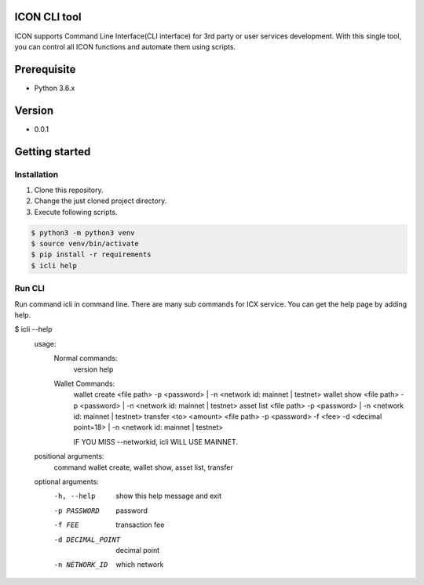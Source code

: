 ICON CLI tool
=============

ICON supports Command Line Interface(CLI interface) for 3rd party or
user services development. With this single tool, you can control all
ICON functions and automate them using scripts.


Prerequisite
============

-  Python 3.6.x

Version
=======

-  0.0.1


Getting started
===============

Installation
------------

1. Clone this repository.

2. Change the just cloned project directory.

3. Execute following scripts.

.. code:: shell

    $ python3 -m python3 venv
    $ source venv/bin/activate
    $ pip install -r requirements
    $ icli help

Run CLI
-------

Run command icli in command line. There are many sub commands for ICX
service. You can get the help page by adding help.

.. code:: shell

$ icli  --help
    usage:
            Normal commands:
                version
                help

            Wallet Commands:
                wallet create <file path> -p <password>  | -n <network id: mainnet | testnet>
                wallet show <file path> -p <password>   | -n <network id: mainnet | testnet>
                asset list <file path> -p <password>    | -n <network id: mainnet | testnet>
                transfer  <to> <amount> <file path> -p <password> -f <fee> -d <decimal point=18>  | -n <network id: mainnet | testnet>

                IF YOU MISS --networkid, icli WILL USE MAINNET.



    positional arguments:
      command           wallet create, wallet show, asset list, transfer

    optional arguments:
      -h, --help        show this help message and exit
      -p PASSWORD       password
      -f FEE            transaction fee
      -d DECIMAL_POINT  decimal point
      -n NETWORK_ID     which network
